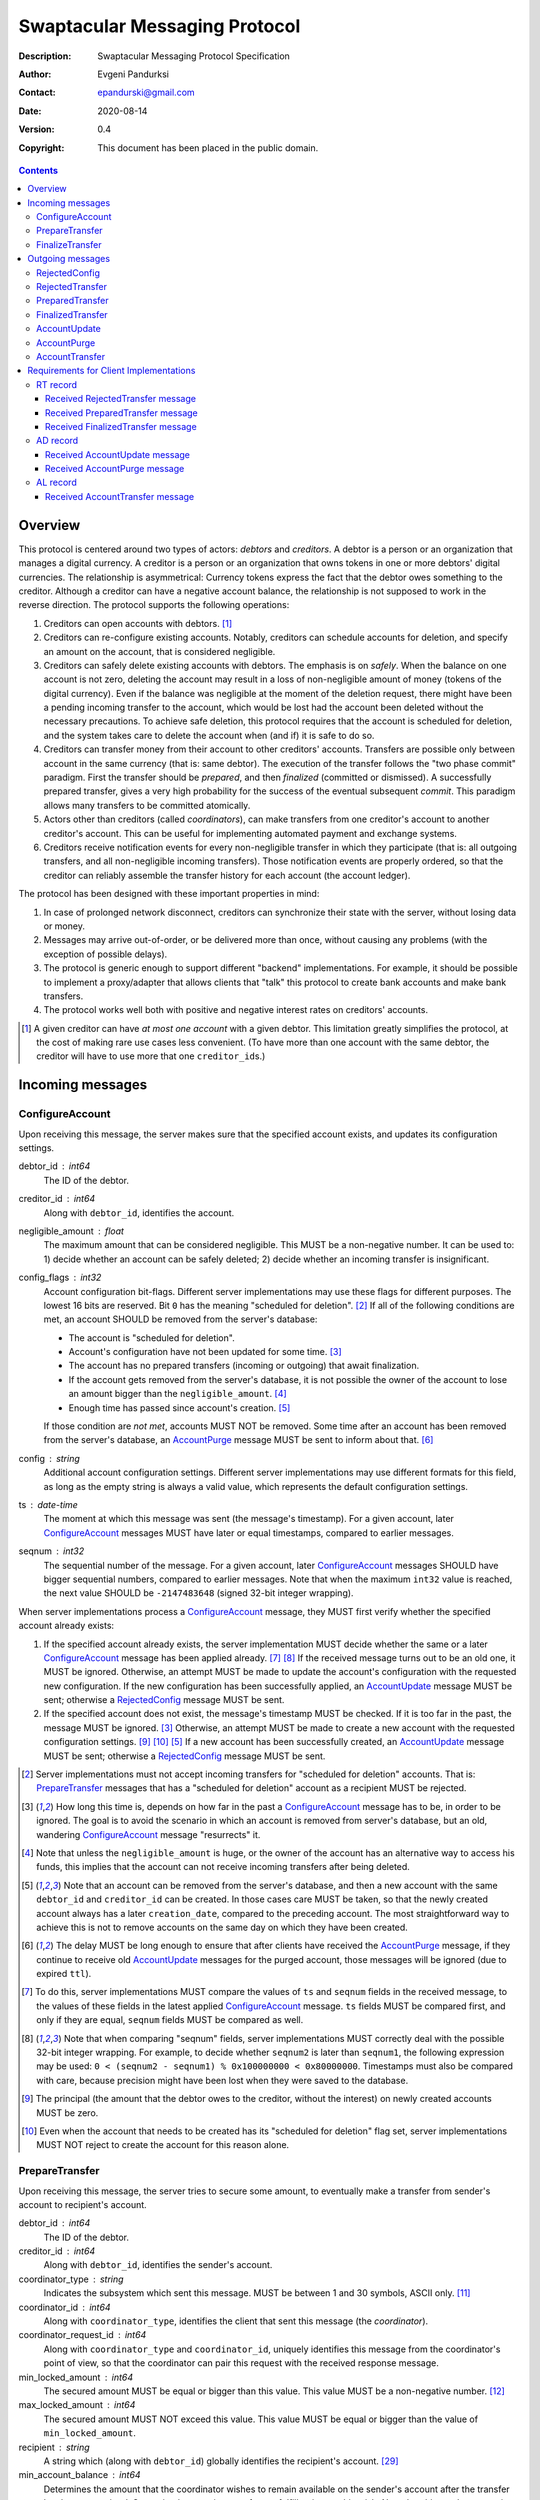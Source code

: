 ++++++++++++++++++++++++++++++
Swaptacular Messaging Protocol
++++++++++++++++++++++++++++++
:Description: Swaptacular Messaging Protocol Specification
:Author: Evgeni Pandurksi
:Contact: epandurski@gmail.com
:Date: 2020-08-14
:Version: 0.4
:Copyright: This document has been placed in the public domain.

.. contents::
   :depth: 3


Overview
========

This protocol is centered around two types of actors: *debtors* and
*creditors*. A debtor is a person or an organization that manages a
digital currency. A creditor is a person or an organization that owns
tokens in one or more debtors' digital currencies. The relationship is
asymmetrical: Currency tokens express the fact that the debtor owes
something to the creditor. Although a creditor can have a negative
account balance, the relationship is not supposed to work in the
reverse direction. The protocol supports the following operations:

1. Creditors can open accounts with debtors. [#one-account-limit]_

2. Creditors can re-configure existing accounts. Notably, creditors
   can schedule accounts for deletion, and specify an amount on the
   account, that is considered negligible.

3. Creditors can safely delete existing accounts with debtors. The
   emphasis is on *safely*. When the balance on one account is not
   zero, deleting the account may result in a loss of non-negligible
   amount of money (tokens of the digital currency). Even if the
   balance was negligible at the moment of the deletion request, there
   might have been a pending incoming transfer to the account, which
   would be lost had the account been deleted without the necessary
   precautions. To achieve safe deletion, this protocol requires that
   the account is scheduled for deletion, and the system takes care to
   delete the account when (and if) it is safe to do so.

4. Creditors can transfer money from their account to other creditors'
   accounts. Transfers are possible only between account in the same
   currency (that is: same debtor). The execution of the transfer
   follows the "two phase commit" paradigm. First the transfer should
   be *prepared*, and then *finalized* (committed or dismissed). A
   successfully prepared transfer, gives a very high probability for
   the success of the eventual subsequent *commit*. This paradigm
   allows many transfers to be committed atomically.

5. Actors other than creditors (called *coordinators*), can make
   transfers from one creditor's account to another creditor's
   account. This can be useful for implementing automated payment and
   exchange systems.

6. Creditors receive notification events for every non-negligible
   transfer in which they participate (that is: all outgoing
   transfers, and all non-negligible incoming transfers). Those
   notification events are properly ordered, so that the creditor can
   reliably assemble the transfer history for each account (the
   account ledger).

The protocol has been designed with these important properties in
mind:

1. In case of prolonged network disconnect, creditors can synchronize
   their state with the server, without losing data or money.

2. Messages may arrive out-of-order, or be delivered more than once,
   without causing any problems (with the exception of possible
   delays).

3. The protocol is generic enough to support different "backend"
   implementations. For example, it should be possible to implement a
   proxy/adapter that allows clients that "talk" this protocol to
   create bank accounts and make bank transfers.

4. The protocol works well both with positive and negative interest
   rates on creditors' accounts.

.. [#one-account-limit] A given creditor can have *at most one
  account* with a given debtor. This limitation greatly simplifies the
  protocol, at the cost of making rare use cases less convenient. (To
  have more than one account with the same debtor, the creditor will
  have to use more that one ``creditor_id``\s.)


Incoming messages
=================

ConfigureAccount
----------------

Upon receiving this message, the server makes sure that the specified
account exists, and updates its configuration settings.

debtor_id : int64
   The ID of the debtor.

creditor_id : int64
   Along with ``debtor_id``, identifies the account.

negligible_amount : float
   The maximum amount that can be considered negligible. This MUST be
   a non-negative number. It can be used to: 1) decide whether an
   account can be safely deleted; 2) decide whether an incoming
   transfer is insignificant.

config_flags : int32
   Account configuration bit-flags. Different server implementations
   may use these flags for different purposes. The lowest 16 bits are
   reserved. Bit ``0`` has the meaning "scheduled for
   deletion". [#forbid-transfers]_ If all of the following conditions
   are met, an account SHOULD be removed from the server's database:

   * The account is "scheduled for deletion".

   * Account's configuration have not been updated for some time.
     [#config-delay]_

   * The account has no prepared transfers (incoming or outgoing) that
     await finalization.

   * If the account gets removed from the server's database, it is not
     possible the owner of the account to lose an amount bigger than
     the ``negligible_amount``. [#implications]_

   * Enough time has passed since account's
     creation. [#creation-date]_

   If those condition are *not met*, accounts MUST NOT be
   removed. Some time after an account has been removed from the
   server's database, an `AccountPurge`_ message MUST be sent to
   inform about that. [#purge-delay]_

config : string
   Additional account configuration settings. Different server
   implementations may use different formats for this field, as long
   as the empty string is always a valid value, which represents the
   default configuration settings.

ts : date-time
   The moment at which this message was sent (the message's
   timestamp). For a given account, later `ConfigureAccount`_ messages
   MUST have later or equal timestamps, compared to earlier messages.

seqnum : int32
   The sequential number of the message. For a given account, later
   `ConfigureAccount`_ messages SHOULD have bigger sequential numbers,
   compared to earlier messages. Note that when the maximum ``int32``
   value is reached, the next value SHOULD be ``-2147483648`` (signed
   32-bit integer wrapping).

When server implementations process a `ConfigureAccount`_ message,
they MUST first verify whether the specified account already exists:

1. If the specified account already exists, the server implementation
   MUST decide whether the same or a later `ConfigureAccount`_ message
   has been applied already. [#compare-config]_ [#compare-seqnums]_ If
   the received message turns out to be an old one, it MUST be
   ignored. Otherwise, an attempt MUST be made to update the account's
   configuration with the requested new configuration. If the new
   configuration has been successfully applied, an `AccountUpdate`_
   message MUST be sent; otherwise a `RejectedConfig`_ message MUST be
   sent.

2. If the specified account does not exist, the message's timestamp
   MUST be checked. If it is too far in the past, the message MUST be
   ignored. [#config-delay]_ Otherwise, an attempt MUST be made to
   create a new account with the requested configuration
   settings. [#zero-principal]_ [#for-deletion]_ [#creation-date]_ If
   a new account has been successfully created, an `AccountUpdate`_
   message MUST be sent; otherwise a `RejectedConfig`_ message MUST be
   sent.

.. [#forbid-transfers] Server implementations must not accept incoming
  transfers for "scheduled for deletion" accounts. That is:
  `PrepareTransfer`_ messages that has a "scheduled for deletion"
  account as a recipient MUST be rejected.

.. [#config-delay] How long this time is, depends on how far in the
  past a `ConfigureAccount`_ message has to be, in order to be
  ignored. The goal is to avoid the scenario in which an account is
  removed from server's database, but an old, wandering
  `ConfigureAccount`_ message "resurrects" it.

.. [#implications] Note that unless the ``negligible_amount`` is huge,
  or the owner of the account has an alternative way to access his
  funds, this implies that the account can not receive incoming
  transfers after being deleted.

.. [#creation-date] Note that an account can be removed from the
  server's database, and then a new account with the same
  ``debtor_id`` and ``creditor_id`` can be created. In those cases
  care MUST be taken, so that the newly created account always has a
  later ``creation_date``, compared to the preceding account. The most
  straightforward way to achieve this is not to remove accounts on the
  same day on which they have been created.

.. [#purge-delay] The delay MUST be long enough to ensure that after
  clients have received the `AccountPurge`_ message, if they continue
  to receive old `AccountUpdate`_ messages for the purged account,
  those messages will be ignored (due to expired ``ttl``).

.. [#compare-config] To do this, server implementations MUST compare
  the values of ``ts`` and ``seqnum`` fields in the received message,
  to the values of these fields in the latest applied
  `ConfigureAccount`_ message. ``ts`` fields MUST be compared first,
  and only if they are equal, ``seqnum`` fields MUST be compared as
  well.

.. [#compare-seqnums] Note that when comparing "seqnum" fields, server
  implementations MUST correctly deal with the possible 32-bit integer
  wrapping. For example, to decide whether ``seqnum2`` is later than
  ``seqnum1``, the following expression may be used: ``0 < (seqnum2 -
  seqnum1) % 0x100000000 < 0x80000000``. Timestamps must also be
  compared with care, because precision might have been lost when they
  were saved to the database.

.. [#zero-principal] The principal (the amount that the debtor owes to
  the creditor, without the interest) on newly created accounts MUST
  be zero.

.. [#for-deletion] Even when the account that needs to be created has
  its "scheduled for deletion" flag set, server implementations MUST
  NOT reject to create the account for this reason alone.


PrepareTransfer
---------------

Upon receiving this message, the server tries to secure some amount,
to eventually make a transfer from sender's account to recipient's
account.

debtor_id : int64
   The ID of the debtor.

creditor_id : int64
   Along with ``debtor_id``, identifies the sender's account.

coordinator_type : string
   Indicates the subsystem which sent this message. MUST be between 1
   and 30 symbols, ASCII only. [#coordinator-type]_

coordinator_id : int64
   Along with ``coordinator_type``, identifies the client that sent
   this message (the *coordinator*).

coordinator_request_id : int64
   Along with ``coordinator_type`` and ``coordinator_id``, uniquely
   identifies this message from the coordinator's point of view, so
   that the coordinator can pair this request with the received
   response message.

min_locked_amount : int64
   The secured amount MUST be equal or bigger than this value. This
   value MUST be a non-negative number. [#zero-min-amount]_

max_locked_amount : int64
   The secured amount MUST NOT exceed this value. This value MUST be
   equal or bigger than the value of ``min_locked_amount``.

recipient : string
   A string which (along with ``debtor_id``) globally identifies the
   recipient's account. [#account-id]_
   
min_account_balance : int64
   Determines the amount that the coordinator wishes to remain
   available on the sender's account after the transfer has been
   committed. Server implementations are free to fulfill or ignore
   this wish. Note that this can be a negative number. This is mainly
   useful for issuing money into existence. Normally, this would be
   ``0``.

min_interest_rate : float
   Determines the minimal approved interest rate. This instructs the
   server that if the interest rate on the account becomes lower than
   this value, the transfer MUST NOT be successful. This can be useful
   when the transferred amount may need to be decreased if the
   interest rate on the account has decreased. The value MUST be equal
   or bigger than ``-100``. Normally, this would be ``-100``.

max_commit_delay : int32
   The period (in seconds) during which the prepared transfer can be
   committed successfully. This instructs the server that the
   generated ``deadline`` for the prepared transfer MUST NOT be later
   than this message's timestamp (the ``ts`` field) plus
   ``max_commit_delay`` seconds. This MUST be a non-negative
   number. If the client does not want the deadline for the transfer
   to be shorter that normal, this field should be set to some huge
   number. Normally, this would be ``2147483647``.

ts : date-time
   The moment at which this message was sent (the message's
   timestamp).

When server implementations process a `PrepareTransfer`_ message they:

* MUST NOT allow a transfer without verifying that the recipient's
  account exists, and does accept incoming transfers.

* MUST NOT allow a transfer in which the sender and the recipient is
  the same account.

* MUST try to secure *as big amount as possible* within the requested
  limits (between ``min_locked_amount`` and ``max_locked_amount``).

* MUST guarantee that if a transfer is successfully prepared, the
  probability for successful commit of the secured amount is very
  high. [#demurrage]_ Notably, the secured amount MUST be locked, so
  that until the prepared transfer is finalized, the amount is not
  available for other transfers.

* If the requested transfer has been successfully prepared, MUST send
  a `PreparedTransfer`_ message, and MUST create a new prepared
  transfer record in the server's database, which stores all the data
  sent with the `PreparedTransfer`_ message.

* If the requested transfer can not be prepared, MUST send a
  `RejectedTransfer`_ message.

An important special case is when ``min_locked_amount`` and
``max_locked_amount`` are both equal to zero. [#zero-min-amount]_ In
this case no amount will be secured, and whether the transfer will be
successful or not will depend on whether the ``committed_amount``,
sent with the `FinalizeTransfer`_ message, will be available at the
time of the commit.


.. [#coordinator-type] ``"direct"`` is reserved for payments initiated
  directly by the owner of the account, ``"interest"`` MUST be used
  for transfers initiated by the interest capitalization service,
  ``"issuing"`` MUST be used for transfers which create new money into
  existence.

.. [#zero-min-amount] If ``min_locked_amount`` is zero, and there are
  no other impediments to the transfer, the transfer MUST be prepared
  successfully even when the amount available on the account is zero
  or less. (In this case, the secured amount will be zero.) This is
  useful when the sender wants to verify whether the recipient's
  account exists and accepts incoming transfers.


FinalizeTransfer
----------------

Upon receiving this message, the server finalizes a prepared transfer.

debtor_id : int64
   The ID of the debtor.

creditor_id : int64
   Along with ``debtor_id``, identifies the sender's account.

transfer_id : int64
   The opaque ID generated for the prepared transfer. This ID, along
   with ``debtor_id`` and ``creditor_id``, uniquely identifies the
   prepared transfer that has to be finalized.

coordinator_type : string
   MUST contain the value of the ``coordinator_type`` field in the
   `PrepareTransfer`_ message that has been sent to prepare the
   transfer.

coordinator_id : int64
   MUST contain the value of the ``coordinator_id`` field in the
   `PrepareTransfer`_ message that has been sent to prepare the
   transfer.

coordinator_request_id : int64
   MUST contain the value of the ``coordinator_request_id`` field in
   the `PrepareTransfer`_ message that has been sent to prepare the
   transfer.

committed_amount : int64
   The amount that has to be transferred. This MUST be a non-negative
   number. [#locked-amount]_ [#demurrage]_ A ``0`` signifies that the
   transfer MUST be dismissed.

transfer_note : string
   A string that the coordinator (the client that finalizes the
   prepared transfer) wants the recipient and the sender to
   see. [#note-limitations]_ If the transfer is being dismissed, this
   field will be ignored, and therefore SHOULD contain an empty
   string.

   Server implementations MAY further limit the maximal allowed
   byte-length of the UTF-8 encoding of this string, as long as the
   limit is correctly stated in the ``transfer_note_max_bytes`` field
   in `AccountUpdate`_ messages.

transfer_note_format : string
   The format used for the ``transfer_note``
   string. [#transfer-note-format]_ If the transfer is being
   dismissed, this field will be ignored, and therefore SHOULD contain
   an empty string.

finalization_flags : int32
   Various bit-flags that may affect the behavior of the server when
   it finalizes (commits or dismisses) the transfer. Different server
   implementations may use these flags for different purposes. For
   example, they can be used to specify that the server should make
   some information about the transfer public.

ts : date-time
   The moment at which this message was sent (the message's
   timestamp).

When server implementations process a `FinalizeTransfer`_ message,
they MUST first verify whether a matching prepared transfer exists in
server's database: [#transfer-match]_

1. If the specified prepared transfer exists, server implementations
   MUST:

   * Try to transfer the ``committed_amount`` from the sender's
     account to the recipient's account. [#zero-commit]_
     [#locked-amount]_ The transfer SHOULD NOT be allowed if, after
     the transfer, the *available amount* [#avl-amount]_ on the
     sender's account would become negative. [#demurrage]_
     [#creditor-trick]_

   * Unlock the remainder of the secured amount, so that it becomes
     available for other transfers. [#locked-amount]_

   * Remove the prepared transfer from server's database.

   * Send a `FinalizedTransfer`_ message with the appropriate
     ``status_code``. [#successful-commit]_ Note that the value of the
     ``committed_amount`` field in the sent `FinalizedTransfer`_
     message MUST be either zero, or equal to the value of the
     ``committed_amount`` field in the processed `FinalizeTransfer`_
     message.

2. If the specified prepared transfer does not exist, the message MUST
   be ignored.

.. [#note-limitations] The UTF-8 encoding of the ``transfer_note``
  string MUST NOT be longer than 500 bytes.

.. [#transfer-note-format] MUST match the regular expression
   ``^[0-9A-Za-z.-]{0,8}$``. An empty string signifies unstructured
   text.

.. [#transfer-match] The matching prepared transfer MUST have the same
  ``debtor_id``, ``creditor_id``, ``transfer_id``,
  ``coordinator_type``, ``coordinator_id``, and
  ``coordinator_request_id`` values as the received
  `FinalizeTransfer`_ message.

.. [#zero-commit] When ``committed_amount`` is zero, this would be a
  no-op.

.. [#avl-amount] The *available amount* is the amount that the debtor
  owes to the creditor (including the accumulated interest), minis the
  total sum secured (locked) for prepared transfers. Note that the
  available amount can be a negative number.

.. [#locked-amount] Note that ``committed_amount`` can be smaller or
  bigger than the secured (locked) amount.

.. [#successful-commit] If the commit has been successful,
  `AccountUpdate`_ messages will be sent eventually, and for
  non-negligible transfers `AccountTransfer`_ messages will be sent
  eventually as well.


Outgoing messages
=================


RejectedConfig
--------------

Emitted when a `ConfigureAccount`_ request has been rejected.

debtor_id : int64
   The value of the ``debtor_id`` field in the rejected message.

creditor_id : int64
   The value of the ``creditor_id`` field in the rejected message.

config_ts : date-time
   The value of the ``ts`` field in the rejected message.

config_seqnum : int32
   The value of the ``seqnum`` field in the rejected message.

config_flags : int32
   The value of the ``config_flags`` field in the rejected message.

negligible_amount : float
   The value of the ``negligible_amount`` field in the rejected
   message.

config : string
   The value of the ``config`` field in the rejected message.

rejection_code : string
   The reason for the rejection of the `ConfigureAccount`_
   request. MUST be between 0 and 30 symbols, ASCII only.

ts : date-time
   The moment at which this message was sent (the message's
   timestamp).


RejectedTransfer
----------------

Emitted when a request to prepare a transfer has been rejected.

debtor_id : int64
   The ID of the debtor.

creditor_id : int64
   Along with ``debtor_id`` identifies the sender's account.

coordinator_type : string
   Indicates the subsystem which requested the transfer. MUST be
   between 1 and 30 symbols, ASCII only. [#coordinator-type]_

coordinator_id : int64
   Along with ``coordinator_type``, identifies the client that
   requested the transfer (the *coordinator*).

coordinator_request_id : int64
   Along with ``coordinator_type`` and ``coordinator_id``, uniquely
   identifies the rejected request from the coordinator's point of
   view, so that the coordinator can pair this message with the issued
   request to prepare a transfer.

status_code : string
   The reason for the rejection of the transfer. MUST be between 0 and
   30 symbols, ASCII only. The value MUST not be
   ``"OK"``. [#status-codes]_

total_locked_amount : int64
   When the transfer has been rejected due to insufficient available
   amount, this field SHOULD contain the total sum secured (locked)
   for prepared transfers on the account. This MUST be a non-negative
   number.

recipient : string
   The value of the ``recipient`` field in the corresponding
   `PrepareTransfer`_ message.

ts : date-time
   The moment at which this message was sent (the message's
   timestamp).

.. [#status-codes] The *recommended* status codes are:

   * ``"SENDER_DOES_NOT_EXIST"`` signifies that the sender's account
     does not exist.

   * ``"RECIPIENT_IS_UNREACHABLE"`` signifies that the recipient's
     account does not exist, or does not accept incoming transfers.

   * ``"TERMINATED"`` signifies that the transfer has been terminated
     due to expired deadline, or unapproved interest rate change.

   * ``"TRANSFER_NOTE_IS_TOO_LONG"`` signifies that the transfer has been
     rejected because the transfer note's byte-length is too big.

   * ``"INSUFFICIENT_AVAILABLE_AMOUNT"`` signifies that the transfer
     has been rejected due to insufficient amount available on the
     account.


PreparedTransfer
----------------

Emitted when a new transfer has been prepared, or to remind that a
prepared transfer has to be finalized.

debtor_id : int64
   The ID of the debtor.

creditor_id : int64
   Along with ``debtor_id`` identifies the sender's account.

transfer_id : int64
   An opaque ID generated for the prepared transfer. This ID, along
   with ``debtor_id`` and ``creditor_id``, uniquely identifies the
   prepared transfer.

coordinator_type : string
   Indicates the subsystem which requested the transfer. MUST be
   between 1 and 30 symbols, ASCII only. [#coordinator-type]_

coordinator_id : int64
   Along with ``coordinator_type``, identifies the client that
   requested the transfer (the *coordinator*).

coordinator_request_id : int64
   Along with ``coordinator_type`` and ``coordinator_id``, uniquely
   identifies the accepted request from the coordinator's point of
   view, so that the coordinator can pair this message with the
   issued request to prepare a transfer.

locked_amount : int64
   The secured (locked) amount for the transfer. This MUST be a
   non-negative number.

recipient : string
   The value of the ``recipient`` field in the corresponding
   `PrepareTransfer`_ message.

prepared_at : date-time
   The moment at which the transfer was prepared.

demurrage_rate : float
   The annual rate (in percents) at which the secured amount will
   diminish with time, in the worst possible case. This MUST be a
   number between ``-100`` and ``0``. [#demurrage]_ [#demurrage-rate]_

deadline : date-time
   The prepared transfer can be committed successfully only before
   this moment. If the client ties to commit the prepared transfer
   after this moment, the commit MUST NOT be successful.

ts : date-time
   The moment at which this message was sent (the message's
   timestamp).

If a prepared transfer has not been finalized (committed or dismissed)
for a long while (1 week for example), the server MUST send another
`PreparedTransfer`_ message, identical to the previous one (except for
the ``ts`` field), to remind that a transfer has been prepared and is
waiting for a resolution. This guarantees that prepared transfers will
not be hanging in the server's database forever, even in the case of a
lost message, or a complete database loss on the client's side.

.. [#demurrage] Note that when the interest rate on a given account is
  negative, the secured (locked) amount will be gradually consumed by
  the accumulated interest. Therefore, at the moment of the prepared
  transfer's commit, it could happen that the committed amount exceeds
  the remaining amount by a considerable margin. In such cases, the
  commit will be unsuccessful. [#creditor-trick]_ Also, note that when
  a `PrepareTransfer`_ request is being processed by the server, it
  can not be predicted what amount will be available on the sender's
  account at the time of the transfer's commit. For this reason, when
  a `PreparedTransfer`_ message is sent, the server should set the
  value of the ``demurrage_rate`` field correctly, so as to inform the
  client (the coordinator) about *the worst possible case*.

  Here is an example how this may work, from the viewpoint of a
  coordinator who is trying to commit a conditional transfer: The
  coordinator sends a `PrepareTransfer`_ message for the conditional
  transfer, which he knows, because of the still unrealized condition,
  will take up to 1 month to get finalized. Then, a
  `PreparedTransfer`_ message for this transfer is received, with a
  ``locked_amount`` of 1000, and a ``demurrage_rate`` of -79.5
  percent. The coordinator figures out that if he keeps this prepared
  transfer around, and does not finalize it, for each passed month, up
  to 2% of the locked amount will be eaten up (0.98 to the power of 12
  equals 0.795). Therefore, the coordinator can calculate that in
  order to be certain that, after one month, he will be able to commit
  this prepared transfer successfully, the committed amount should not
  exceed 980. (That is: The value of the ``committed_amount`` field in
  the `FinalizeTransfer`_ message that the coordinator sends to commit
  the transfer, should not exceed ``980``.)

.. [#creditor-trick] This is a necessary precaution in order to
  prevent a trick that opportunistic creditors may use to evade
  incurring negative interest on their accounts. The trick is to
  prepare a transfer from one account to another account for the whole
  available amount, wait for some long time, then commit the prepared
  transfer and abandon the first account (which at that point would be
  significantly in red).

.. [#demurrage-rate] The value of the ``demurrage_rate`` field in
  `PreparedTransfer`_ messages SHOULD be equal to the most negative
  interest rate that is theoretically possible to occur on any of the
  accounts with the given debtor, between the transfer's preparation
  and the transfer's commit. Note that the current interest rate on
  the sender's account is not that important, because it can change
  significantly between the transfer's preparation and the transfer's
  commit.


FinalizedTransfer
-----------------

Emitted when a transfer has been finalized (committed or dismissed).

debtor_id : int64
   The ID of the debtor.

creditor_id : int64
   Along with ``debtor_id`` identifies the sender's account.

transfer_id : int64
   The opaque ID generated for the prepared transfer. This ID, along
   with ``debtor_id`` and ``creditor_id``, uniquely identifies the
   finalized prepared transfer.

coordinator_type : string
   Indicates the subsystem which requested the transfer. MUST be
   between 1 and 30 symbols, ASCII only. [#coordinator-type]_

coordinator_id : int64
   Along with ``coordinator_type``, identifies the client that
   requested the transfer (the *coordinator*).

coordinator_request_id : int64
   Along with ``coordinator_type`` and ``coordinator_id``, uniquely
   identifies the finalized prepared transfer from the coordinator's
   point of view, so that the coordinator can pair this message with
   the issued request to finalize the prepared transfer.

committed_amount : int64
   The transferred (committed) amount. This MUST always be a
   non-negative number. A ``0`` means either that the prepared
   transfer was dismissed, or that it was committed, but the commit
   was unsuccessful for some reason.

recipient : string
   The value of the ``recipient`` field in the corresponding
   `PreparedTransfer`_ message.

status_code : string
   The finalization status. MUST be between 0 and 30 symbols, ASCII
   only. If the prepared transfer was committed, but the commit was
   unsuccessful for some reason, this value MUST be different from
   ``"OK"``, and SHOULD hint at the reason for the
   failure. [#status-codes]_ [#failed-commit]_ In all other cases,
   this value MUST be ``"OK"``.

total_locked_amount : int64
   When the transfer has been rejected due to insufficient available
   amount, this field SHOULD contain the total sum secured (locked)
   for prepared transfers on the account, *after* this transfer has
   been finalized. This MUST be a non-negative number.

prepared_at : date-time
   The moment at which the transfer was prepared.

ts : date-time
   The moment at which this message was sent (the message's
   timestamp). This MUST be the moment at which the transfer was
   committed.

.. [#failed-commit] In that case, ``committed_amount`` MUST be zero.


AccountUpdate
-------------

Emitted if there has been a meaningful change in the state of an
account [#meaningful-change]_, or to remind that an account still
exists.

debtor_id : int64
   The ID of the debtor.

creditor_id : int64
   Along with ``debtor_id``, identifies the account.

creation_date : date
   The date on which the account was created. Until the account is
   removed from the server's database, its ``creation_date`` MUST NOT
   be changed. [#creation-date]_

last_change_ts : date-time
   The moment at which the latest meaningful change in the state of
   the account has happened. For a given account, later
   `AccountUpdate`_ messages MUST have later or equal
   ``last_change_ts``\s, compared to earlier messages.

last_change_seqnum : int32
   The sequential number of the latest meaningful change. For a given
   account, later changes MUST have bigger sequential numbers,
   compared to earlier changes. Note that when the maximum ``int32``
   value is reached, the next value MUST be ``-2147483648`` (signed
   32-bit integer wrapping). [#compare-change]_ [#compare-seqnums]_

principal : int64
   The amount that the debtor owes to the creditor, without the
   interest. This can be a negative number.

interest : float
   The amount of interest accumulated on the account up to the
   ``last_change_ts`` moment, which is not added to the ``principal``
   yet. Once in a while, the accumulated interest MUST be zeroed out
   and added to the principal (an interest payment). This can be a
   negative number. [#interest]_

interest_rate : float
   The annual rate (in percents) at which interest accumulates on the
   account. This can be a negative number.

last_interest_rate_change_ts : date-time
   The moment at which the latest change in the account's interest
   rate happened. For a given account, later `AccountUpdate`_ messages
   MUST have later or equal ``last_interest_rate_change_ts``\s,
   compared to earlier messages.  The minimum time interval between
   two changes in the account's interest rate MUST be big enough so as
   to provide a reasonable guarantee that, even in case of a temporary
   network disconnect, at least 24 hours have passed since the
   `AccountUpdate`_ message sent for the previous interest rate change
   has been processed by all clients. If there have not been any
   changes in the interest rate yet, the value MUST be
   "1970-01-01T00:00:00+00:00".

status_flags : int32
   Account status bit-flags. Different server implementations may use
   these flags for different purposes. The lowest 16 bits are
   reserved:

   * Bit ``0`` has the meaning "unreachable account", indicating that
     the account can not receive incoming transfers. Eeach "scheduled
     for deletion" account MUST be indicated as "unreachable account"
     as well.

   * Bit ``1`` has the meaning "overflown account", indicating that
     the account's principal have breached the ``int64`` boundaries.

last_config_ts : date-time
   MUST contain the value of the ``ts`` field in the latest applied
   `ConfigureAccount`_ message. If there have not been any applied
   `ConfigureAccount`_ messages yet, the value MUST be
   "1970-01-01T00:00:00+00:00".

last_config_seqnum : int32
   MUST contain the value of the ``seqnum`` field in the latest
   applied `ConfigureAccount`_ message. If there have not been any
   applied `ConfigureAccount`_ messages yet, the value MUST be
   `0`. [#verify-config]_

negligible_amount : float
   The value of the ``negligible_amount`` field in the latest applied
   `ConfigureAccount`_ message. If there have not been any applied
   `ConfigureAccount`_ messages yet, the value MUST represent the
   current configuration settings.

config_flags : int32
   The value of the ``config_flags`` field in the latest applied
   `ConfigureAccount`_ message. If there have not been any applied
   `ConfigureAccount`_ messages yet, the value MUST represent the
   current configuration settings.

config : string
   The value of the ``config`` field in the latest applied
   `ConfigureAccount`_ message. If there have not been any applied
   `ConfigureAccount`_ messages yet, the value MUST represent the
   current configuration settings.

account_id : string
   A string which (along with ``debtor_id``) globally identifies the
   account. [#account-id]_ An empty string indicates that the account
   does not have an identity yet. [#missing-identity]_ Once the
   account have got an identity, the identity SHOULD NOT be changed
   until the account is removed from the server's database.

debtor_info_iri : string
   A link (Internationalized Resource Identifier) for obtaining
   information about the account's debtor. This provides a reliable
   way for creditors to get up-to-date information about the
   debtor. Note that changing the IRI will likely cause the clients to
   make requests to the new IRI, so as to obtain updated information
   about the debtor. MUST have at most 200 Unicode characters.

   TODO: Consider adding ``debtor_info_content_type`` and
   ``debtor_info_sha256`` fields.

last_transfer_number : int64
   MUST contain the value of the ``transfer_number`` field in the
   latest emitted `AccountTransfer`_ message for the account. If since
   the creation of the account there have not been any emitted
   `AccountTransfer`_ messages, the value MUST be ``0``.

last_transfer_committed_at : date-time
   MUST contain the value of the ``committed_at`` field in the latest
   emitted `AccountTransfer`_ message for the account. If since the
   creation of the account there have not been any emitted
   `AccountTransfer`_ messages, the value MUST be
   "1970-01-01T00:00:00+00:00".

demurrage_rate : float
   The demurrage rate (in percents) for new prepared transfers. That
   is: the value of the ``demurrage_rate`` field in new
   `PreparedTransfer`_ messages. This MUST be a number between
   ``-100`` and ``0``, which SHOULD be the same for all accounts with
   the given debtor. [#demurrage-rate]_

commit_period : int32
   The maximal allowed period (in seconds) during which new prepared
   transfers can be committed successfully. That is: unless the client
   explicitly requested the deadline for the transfer to be shorter
   than normal, the value of the ``deadline`` field in new
   `PreparedTransfer`_ messages will be calculated by adding
   ``commit_period`` seconds to the ``prepared_at`` timestamp. The
   value of this filed MUST be a non-negative number, SHOULD be the
   same for all accounts with the given debtor, and SHOULD be equal or
   bigger than ``86400`` (24 hours).

transfer_note_max_bytes: int32
   The maximal number of bytes that the ``transfer_note`` field in
   `FinalizeTransfer`_ messages is allowed to contain when UTF-8
   encoded. This MUST be a non-negative number which does not exceed
   the general limit imposed by this protocol. [#note-limitations]_

ts : date-time
   The moment at which this message was sent (the message's
   timestamp).

ttl : int32
   The time-to-live (in seconds) for this message. The message SHOULD
   be ignored if more than ``ttl`` seconds have elapsed since the
   message was emitted (``ts``). This MUST be a non-negative number.

If for a given account, no `AccountUpdate`_ messages have been sent
for a long while (1 week for example), the server MUST send a new
`AccountUpdate`_ message identical to the previous one (except for the
``ts`` field), to remind that the account still exist. This guarantees
that accounts will not be hanging in the server's database forever,
even in the case of a lost message, or a complete database loss on the
client's side. Also, this serves the purpose of a "heartbeat",
allowing clients to detect "dead" account records in their databases.

TODO: Consider documenting the need for limiting the maximal rate at
which `AccountUpdate`_ messages are sent.

.. [#meaningful-change] For a given account, every change in the value
  of one of the fields included in `AccountUpdate`_ messages (except
  for the ``ts`` field) should be considered meaningful, and therefore
  an `AccountUpdate`_ message MUST *eventually* be emitted to inform
  about it. There is no requirement, though, `AccountUpdate`_ messages
  to be emitted instantly, following each individual change. For
  example, if a series of transactions are committed on the account in
  a short period of time, the server may emit only one
  `AccountUpdate`_ message, announcing only the final state of the
  account.

.. [#compare-change] ``creation_date``, ``last_change_ts``, and
  ``last_change_seqnum`` can be used to reliably determine the correct
  order in a sequence of `AccountUpdate`_ massages, even if the
  changes occurred in a very short period of time. When considering
  two changes, ``creation_date`` fields MUST be compared first, if
  they are equal ``last_change_ts`` fields MUST be compared, and if
  they are equal, ``last_change_seqnum`` fields MUST be compared as
  well.

.. [#interest] The accumulated interest MUST be available for
  transfers. That is: the owner of the account has to be able to
  "wire" the accumulated interest to another account. Accordingly,
  accumulated negative interest MUST be subtracted from the account's
  available amount.

.. [#verify-config] Note that ``last_config_ts`` and
  ``last_config_seqnum`` can be used to determine whether a sent
  `ConfigureAccount`_ message has been applied successfully.

.. [#account-id] MUST have at most 100 symbols, ASCII only. Different
   server implementations may use different formats for this
   identifier. Note that ``creditor_id`` is an ID which is
   recognizable only by the system that created the account. This
   identifier (along with ``debtor_id``), on the other hand, MUST
   provide enough information to globally identify the account (an
   IBAN for example).

.. [#missing-identity] When the account does not have an identity yet,
  the ``status_flags`` field MUST indicate that the account is an
  "unreachable account".


AccountPurge
------------

Emitted some time after an account has been removed from the server's
database. [#purge-delay]_

debtor_id : int64
   The ID of the debtor.

creditor_id : int64
   Along with ``debtor_id``, identifies the removed account.

creation_date : date
   The date on which the removed account was created.

ts : date-time
   The moment at which this message was sent (the message's
   timestamp).

The purpose of `AccountPurge`_ messages is to inform clients that they
can safely remove a given account from their databases.


AccountTransfer
---------------

Emitted when a non-negligible committed transfer has affected a given
account. [#negligible-transfer]_

debtor_id : int64
   The ID of the debtor.

creditor_id : int64
   Along with ``debtor_id``, identifies the affected account.

creation_date : date
   The date on which the affected account was created.

transfer_number : int64
   Along with ``debtor_id``, ``creditor_id``, and ``creation_date``,
   uniquely identifies the non-negligible committed transfer. This
   MUST be a positive number. During the lifetime of a given account,
   later committed transfers MUST have bigger ``transfer_number``\s,
   compared to earlier transfers. [#transfer-number]_

coordinator_type : string
   Indicates the subsystem which requested the transfer. MUST be
   between 1 and 30 symbols, ASCII only. [#coordinator-type]_

sender : string
   A string which (along with ``debtor_id``) identifies the sender's
   account. [#account-id]_ An empty string signifies that the sender
   is unknown.

recipient : string
   A string which (along with ``debtor_id``) identifies the
   recipient's account. [#account-id]_ An empty string signifies that
   the recipient is unknown.

acquired_amount : int64
   The increase in the affected account's principal (caused by the
   transfer). This MUST NOT be zero. If it is a positive number (an
   addition to the principal), the affected account would be the
   recipient. If it is a negative number (a subtraction from the
   principal), the affected account would be the sender.

transfer_note : string
   If the transfer has been committed by a `FinalizeTransfer`_
   message, this field MUST contain the value of the ``transfer_note``
   field from the message that committed the transfer. Otherwise, it
   SHOULD contain information pertaining to the reason for the
   transfer. [#note-limitations]_

transfer_note_format : string
   If the transfer has been committed by a `FinalizeTransfer`_
   message, this field MUST contain the value of the
   ``transfer_note_format`` field from the message that committed the
   transfer. Otherwise, it MUST contain the format used for the
   ``transfer_note`` string. [#transfer-note-format]_

committed_at : date-time
   The moment at which the transfer was committed.

principal : int64
   The amount that the debtor owes to the creditor, without the
   interest, after the transfer has been committed. This can be a
   negative number.

ts : date-time
   The moment at which this message was sent (the message's
   timestamp).

previous_transfer_number : int64
   MUST contain the ``transfer_number`` of the previous
   `AccountTransfer`_ message that affected the same account. If since
   the creation of the account, there have not been any other
   committed transfers that affected it, the value MUST be ``0``.

Every committed transfer affects two accounts: the sender's, and the
recipient's. Therefore, two separate `AccountTransfer`_ messages would
be emitted for each committed transfer.

.. [#negligible-transfer] A *negligible transfer* is an incoming
   transfer for which the transferred amount does not exceed the
   ``negligible_amount`` configured for the recipient's account (that
   is: ``0 < acquired_amount <= negligible_amount``).

.. [#transfer-number] Note that when an account has been removed from
  the database, and then recreated again, the generation of transfer
  numbers MAY start from ``1`` again.


Requirements for Client Implementations
=======================================

RT record
---------

Before sending a `PrepareTransfer`_ message, client implementations
MUST create a *running transfer record* (RT record) in the client's
database, to track the progress of the requested transfer. The primary
key for running transfer records is the (``coordinator_type``,
``coordinator_id``, ``coordinator_request_id``) tuple. As a minimum,
`RT record`_\s MUST also be able to store the values of ``debtor_id``,
``creditor_id``, and ``transfer_id`` fields. RT records MUST have 3
possible statuses:

initiated
   Indicates that a `PrepareTransfer`_ request has been sent, and no
   response has been received yet. `RT record`_\s with this status MAY
   be deleted whenever considered appropriate. Newly created records
   MUST receive this status.

prepared
   Indicates that a `PrepareTransfer`_ request has been sent, and a
   `PreparedTransfer`_ response has been received. `RT record`_\s with
   this status MUST NOT be deleted. Instead, they need to be settled
   first (committed or dismissed), by sending a `FinalizeTransfer`_
   message. [#db-crash]_

settled
   Indicates that a `PrepareTransfer`_ request has been sent, a
   `PreparedTransfer`_ response has been received, and a
   `FinalizeTransfer`_ message has been sent to dismiss or commit the
   transfer. `RT record`_\s for *dismissed transfers* MAY be deleted
   whenever considered appropriate. RT records for *committed
   tranfers*, however, SHOULD NOT be deleted right away. Instead, they
   SHOULD stay in the database until a `FinalizedTransfer`_ message is
   received for them, or a very long time has passed. [#cr-retention]_
   [#staled-records]_ [#dismissed-records]_


Received `RejectedTransfer`_ message
````````````````````````````````````

When client implementations process a `RejectedTransfer`_ message,
they should first try to find a matching `RT record`_ in the client's
database. [#crr-match]_ If a matching record exists, and its status is
"initiated", the transer can be reported as unsuccessul, and the RT
record MAY be deleted; otherwise the message SHOULD be ignored.


Received `PreparedTransfer`_ message
````````````````````````````````````

When client implementations process a `PreparedTransfer`_ message,
they MUST first try to find a matching `RT record`_ in the client's
database. [#crr-match]_ If a matching record does not exist, the newly
prepared transfer MUST be immediately dismissed [#dismiss-transfer]_;
otherwise, the way to proceed depends on the status of the RT record:

initiated
   The values of ``debtor_id``, ``creditor_id``, and ``transfer_id``
   fields in the received `PreparedTransfer`_ message MUST be stored
   in the `RT record`_, and the status of the record MUST be set to
   "prepared".

prepared
   The values of ``debtor_id``, ``creditor_id``, and ``transfer_id``
   fields in the received `PreparedTransfer`_ message MUST be compared
   to the values stored in the `RT record`_. If they are the same, no
   action SHOULD be taken; if they differ, the newly prepared transfer
   MUST be immediately dismissed. [#dismiss-transfer]_

settled
   The values of ``debtor_id``, ``creditor_id``, and ``transfer_id``
   fields in the received `PreparedTransfer`_ message MUST be compared
   to the values stored in the `RT record`_. If they are the same, the
   same `FinalizeTransfer`_ message (except for the ``ts`` field),
   which was sent to finalize the transfer, MUST be sent again; if
   they differ, the newly prepared transfer MUST be immediately
   dismissed. [#dismiss-transfer]_

**Important note:** Eventually a `FinalizeTransfer`_ message MUST be
sent for each "prepared" `RT record`_, and the record's status set to
"settled". Often this can be done immediately. In this case, when the
`PreparedTransfer`_ message is received, the matching RT record will
change its status from "initiated", directly to "settled".


Received `FinalizedTransfer`_ message
`````````````````````````````````````

When client implementations process a `FinalizedTransfer`_ message,
they should first try to find a matching `RT record`_ in the client's
database. [#crr-match]_ If a matching record exists, its status is
"settled", and the values of ``debtor_id``, ``creditor_id``, and
``transfer_id`` fields in the received message are the same as the
values stored in the RT record, then the outcome of the finalized
transfer can be reported, and the RT record MAY be deleted; otherwise
the message SHOULD be ignored.


.. [#cr-retention] The retention of committed `RT record`_\s is
  necessary to prevent problems caused by message
  re-delivery. Consider the following scenario: a transfer has been
  prepared and committed (settled), but the `PreparedTransfer`_
  message is re-delivered a second time. Had the RT record been
  deleted right away, the already committed transfer would be
  dismissed the second time, and the fate of the transfer would be
  decided by the race between the two different finalizing
  messages. In most cases, this would be a serious problem.

.. [#db-crash] If a "prepared" `RT record`_ is lost due to a database
   crash, after some time (possibly a long time) a `PreparedTransfer`_
   message will be received again for the transfer, and the transfer
   will be dismissed by the client. This must not be allowed to happen
   regularly, because it would cause the server to keep the prepared
   transfer locks for much longer than necessary.

.. [#staled-records] That is: if the corresponding
  `FinalizedTransfer`_ message has not been received for a very long
  time (1 year for example), the `RT record`_ for the committed
  transfer MAY be deleted, nevertheless.

.. [#dismissed-records] Note that `FinalizedTransfer`_ messages are
  emitted for dismissed transfers as well. Therefore, the most
  straightforward policy is to delete `RT record`_\s for both
  committed and dismissed transfers the same way.

.. [#crr-match] The matching `RT record`_ MUST have the same
  ``coordinator_type``, ``coordinator_id``, and
  ``coordinator_request_id`` values as the received
  `PreparedTransfer`_ message. Additionally, the values of other
  fields in the received message MAY be verified as well, so as to
  ensure that the server behaves as expected.

.. [#dismiss-transfer] A prepared transfer is dismissed by sending a
  `FinalizeTransfer`_ message, with zero ``committed_amount``.


AD record
---------

Client implementations *that manage creditor accounts*, MUST maintain
*account data records* (AD records) in their databases, to store
accounts' current status data. The primary key for account data
records is the (``creditor_id``, ``debtor_id``, ``creation_date``)
tuple. [#adr-pk]_ As a minimum, `AD record`_\s MUST also be able to
store the values of ``last_change_ts`` and ``last_change_seqnum``
fields from the latest received `AccountUpdate`_ message, plus they
SHOULD have a ``last_heartbeat_ts`` field. [#latest-heartbeat]_


Received `AccountUpdate`_ message
`````````````````````````````````

When client implementations process an `AccountUpdate`_ message, they
should first verify message's ``ts`` and ``ttl`` fields. If the
message has "expired", it SHOULD be ignored. Otherwise,
implementations MUST verify whether a corresponding `AD record`_
already exists: [#matching-adr]_

1. If a corresponding `AD record`_ already exists, the value of its
   ``last_heartbeat_ts`` field SHOULD be advanced to the value of the
   ``ts`` field in the received message. [#heartbeat-update]_ Then it
   MUST be verified whether the same or a later `AccountUpdate`_
   message has been received already. [#compare-change]_
   [#compare-seqnums]_ If the received message turns out to be an old
   one, further actions MUST NOT be taken; otherwise, the
   corresponding AD record MUST be updated with the data contained in
   the received message.

2. If a corresponding `AD record`_ does not exist, one of the
   following two actions MUST be taken: either a new AD record is
   created, or a `ConfigureAccount`_ message is sent to schedule the
   account for deletion. [#huge-negligible-amount]_

If for a given account, `AccountUpdate`_ messages have not been
received for a very long time (1 year for example), the account's `AD
record`_ SHOULD be removed from the client's
database. [#latest-heartbeat]_


Received `AccountPurge`_ message
````````````````````````````````

When client implementations process an `AccountPurge`_ message, they
should first verify whether an `AD record`_ exists, which has the same
values for ``creditor_id``, ``debtor_id``, and ``creation_date`` as
the received message. If such AD record exists, it SHOULD be removed
from the client's database; otherwise, the message SHOULD be ignored.


.. [#huge-negligible-amount] In this case, the ``negligible_amount``
  field MUST be a set to some huge number, so as to ensure that the
  account will be successfully deleted by the server.

.. [#adr-pk] Another alternative is the primary key for `AD record`_\s
  to be the (``creditor_id``, ``debtor_id``) tuple. In this case,
  later ``creation_date``\s will override earlier ``creation_date``\s.

.. [#matching-adr] The corresponding `AD record`_ would have the same
  values, as in the received message, for the fields included in the
  record's primary key.

.. [#heartbeat-update] That is: the value of the ``last_heartbeat_ts``
  field SHOULD be changed only if the value of the ``ts`` field in the
  received `AccountUpdate`_ message represents a later
  timestamp. Also, care SHOULD be taken to ensure that the new value
  of ``last_heartbeat_ts`` is not far in the future, which can happen
  if the server is not behaving correctly.

.. [#latest-heartbeat] The `AD record`_\'s ``last_heartbeat_ts`` field
  stores the timestamp of the latest received account heartbeat.


AL record
---------

Client implementations MAY maintain *account ledger records* (AL
records) in their databases, to store accounts' transfer history
data. The main function of `AL record`_\s is to reconstruct the
original order in which the processed `AccountTransfer`_ messages were
sent. [#sequential-transfer]_ The primary key for account ledger
records is the (``creditor_id``, ``debtor_id``, ``creation_date``)
tuple. As a minimum, AL records must also be able to store a set of
processed `AccountTransfer`_ messages, plus a ``last_transfer_number``
field, which contains the transfer number of the latest transfer that
has been added to the given account's ledger.  [#transfer-chain]_


Received `AccountTransfer`_ message
```````````````````````````````````

When client implementations process an `AccountTransfer`_ message,
they must first verify whether a corresponding `AL record`_ already
exists. [#matching-alr]_ If it does not exist, a new AL record may be
created. [#new-alr]_ Then, if there is a corresponding AL record (an
alredy existing one, or the one that have been just created), the
following steps must be performed:

1. The received message must be added to the set of processed
   `AccountTransfer`_ messages, stored in the corresponding `AL
   record`_.

2. If the value of the ``previous_transfer_number`` field in the
   received message is the same as the value of the
   ``last_transfer_number`` field in the corresponding `AL record`_,
   the ``last_transfer_number``\'s value must be updated to contain
   the transfer number of the *latest sequential transfer* in the set
   of processed `AccountTransfer`_ messages. [#sequential-transfer]_
   [#transfer-chain]_ Note that when between two `AccountTransfer`_
   messages that are being added to the ledger, there were one or more
   negligible transfers, a dummy in-between ledger entry must be added
   as well, so as to compensate for the negligible transfers (for
   wihch `AccountTransfer`_ messages have not been sent).

**Note:** Client implementations should have some way to remove
created `AL record`_\s that are not needed anymore.


.. [#sequential-transfer] Note that `AccountTransfer`_ messages can be
  processed out-of-order. For example, it is possible *transfer #3* to
  be processed right after *transfer #1*, and only then *transfer #2*
  to be received. In this case, *transfer #3* should not be added to
  the account's ledger before *transfer #2* has been processed as
  well. Thus, in this example, the value of ``last_transfer_number``
  will be updated from ``1`` to ``3``, but only after *transfer #2*
  has been processed successfully.

  An important case which client implementations should be able to
  deal with is when, in the previous example, *transfer #2* is never
  received (or at least not received for a quite long time). In this
  case, the `AL record`_ should to be "patched" with a made-up
  transfer, so that the record remains consistent, and can continue to
  receive transfers.

.. [#transfer-chain] Note that `AccountTransfer`_ messages form a
  singly linked list. That is: the ``previous_transfer_number`` field
  in each message refers to the value of the ``transfer_number`` field
  in the previous message.

.. [#matching-alr] The corresponding `AL record`_ would have the same
  values for ``creditor_id``, ``debtor_id``, and ``creation_date`` as
  the received `AccountTransfer`_ message.

.. [#new-alr] The newly created `AL record`_ must have the same values
  for ``creditor_id``, ``debtor_id``, and ``creation_date`` as the
  received `AccountTransfer`_ message, an empty set of stored
  `AccountTransfer`_ massages, and a ``last_transfer_number`` field
  with the value of ``0``.

